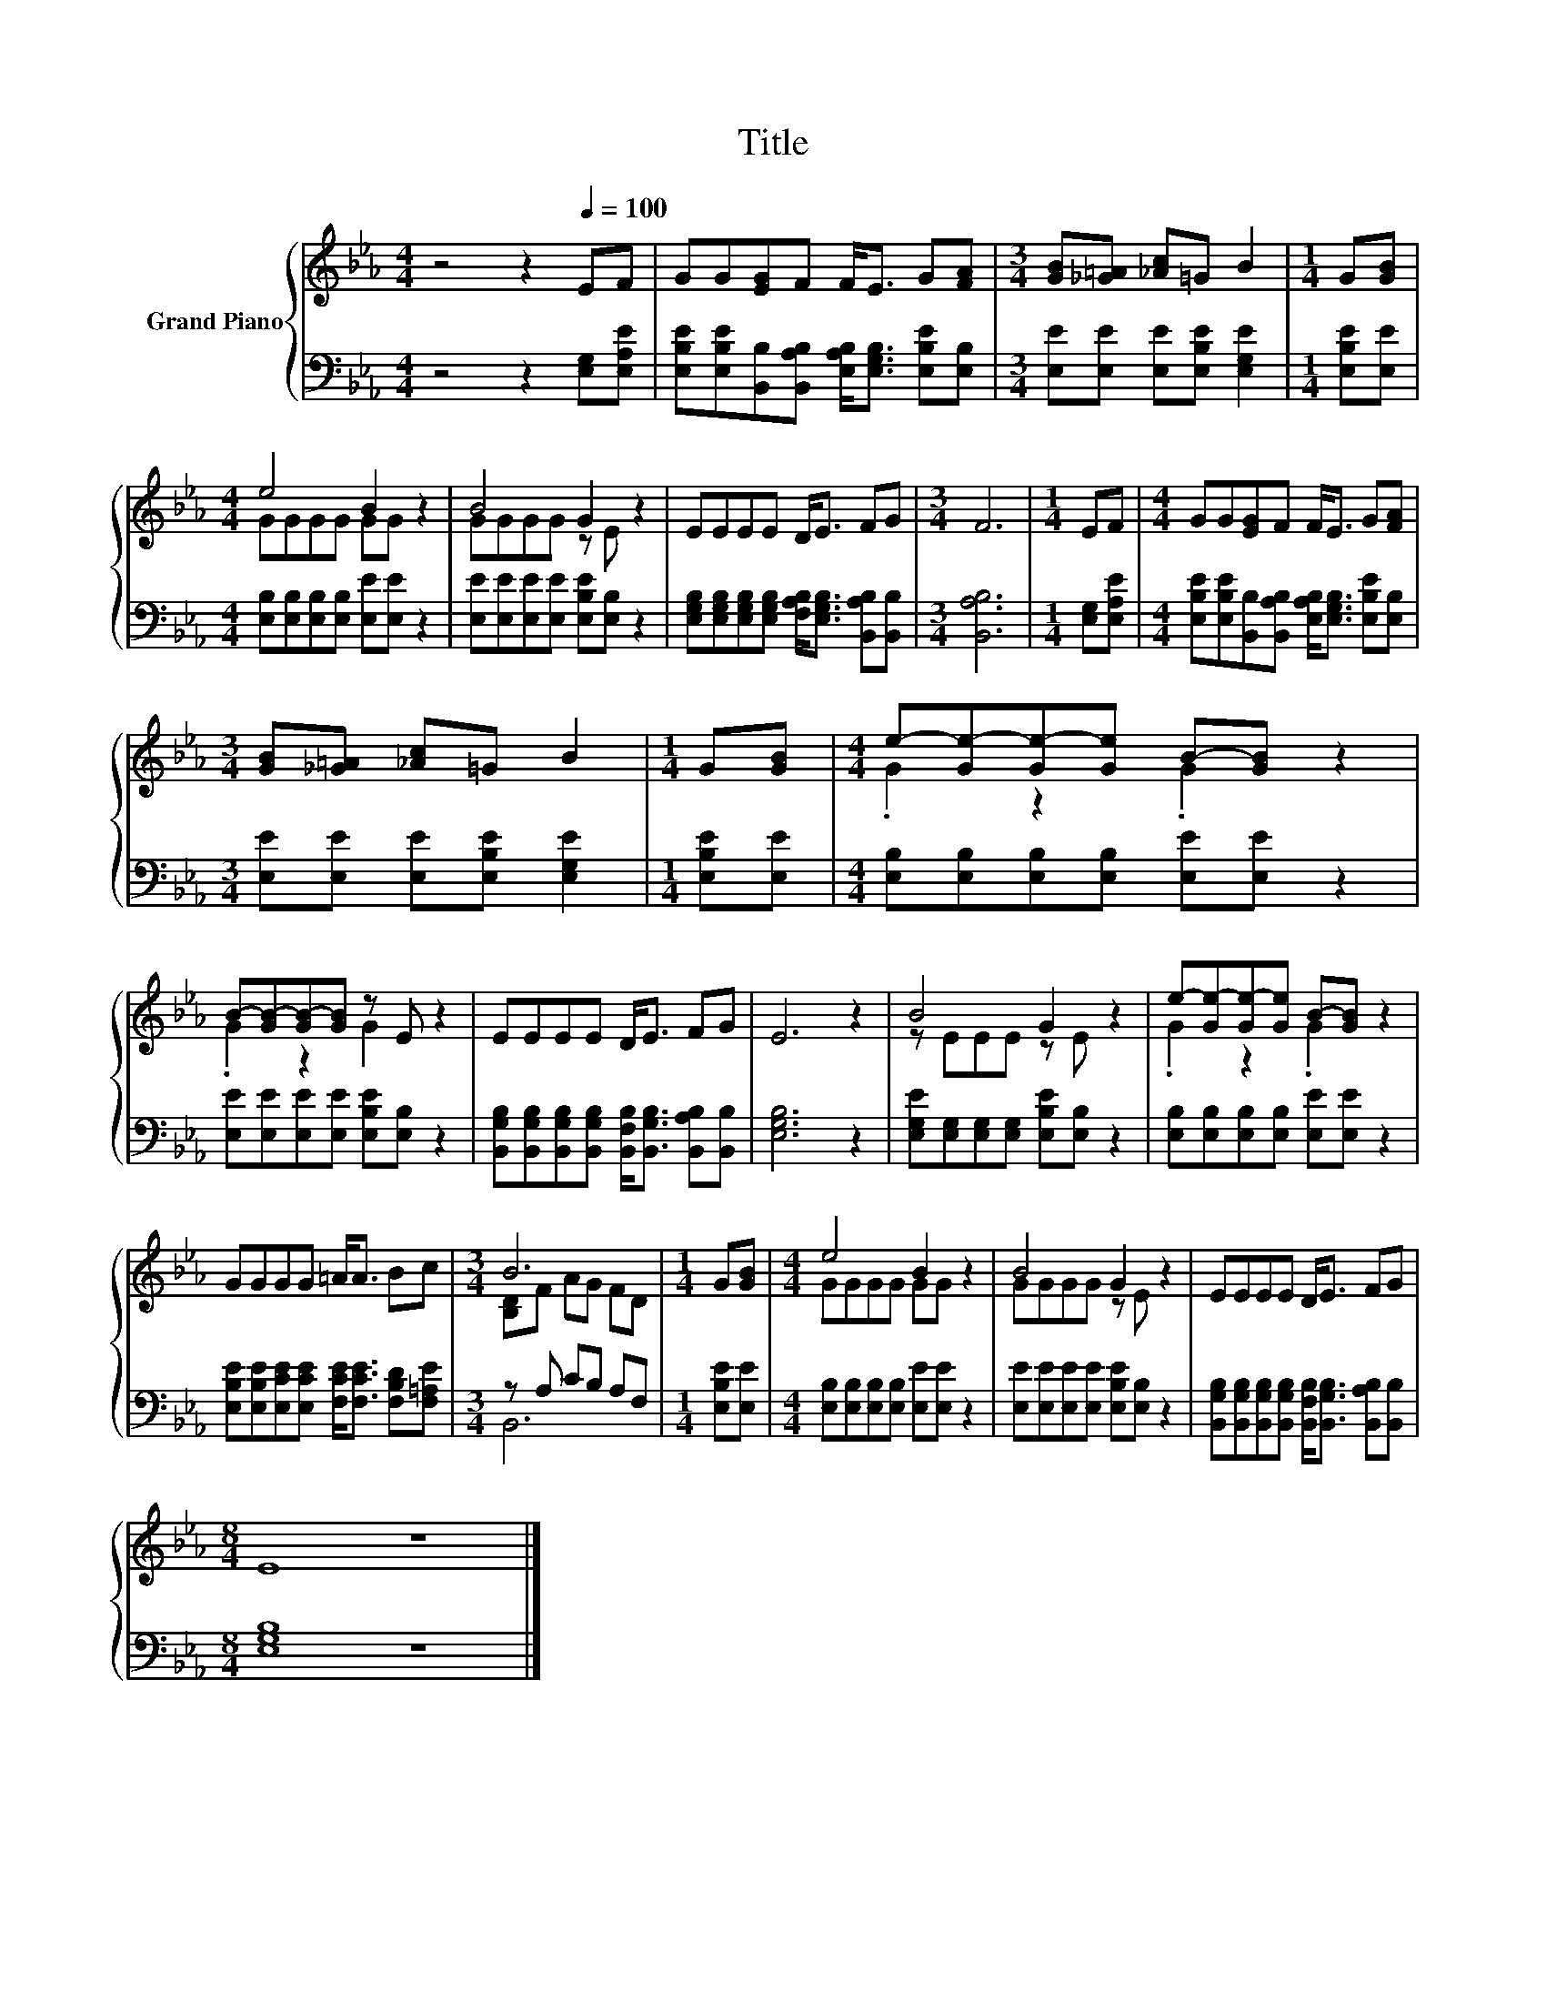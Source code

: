 X:1
T:Title
%%score { ( 1 3 ) | ( 2 4 ) }
L:1/8
M:4/4
K:Eb
V:1 treble nm="Grand Piano"
V:3 treble 
V:2 bass 
V:4 bass 
V:1
 z4 z2[Q:1/4=100] EF | GG[EG]F F<E G[FA] |[M:3/4] [GB][_G=A] [_Ac]=G B2 |[M:1/4] G[GB] | %4
[M:4/4] e4 B2 z2 | B4 G2 z2 | EEEE D<E FG |[M:3/4] F6 |[M:1/4] EF |[M:4/4] GG[EG]F F<E G[FA] | %10
[M:3/4] [GB][_G=A] [_Ac]=G B2 |[M:1/4] G[GB] |[M:4/4] e-[Ge-][Ge-][Ge] B-[GB] z2 | %13
 B-[GB-][GB-][GB] z E z2 | EEEE D<E FG | E6 z2 | B4 G2 z2 | e-[Ge-][Ge-][Ge] B-[GB] z2 | %18
 GGGG =A<A Bc |[M:3/4] B6 |[M:1/4] G[GB] |[M:4/4] e4 B2 z2 | B4 G2 z2 | EEEE D<E FG | %24
[M:8/4] E8 z8 |] %25
V:2
 z4 z2 [E,G,][E,A,E] | [E,B,E][E,B,E][B,,B,][B,,A,B,] [E,A,B,]<[E,G,B,] [E,B,E][E,B,] | %2
[M:3/4] [E,E][E,E] [E,E][E,B,E] [E,G,E]2 |[M:1/4] [E,B,E][E,E] | %4
[M:4/4] [E,B,][E,B,][E,B,][E,B,] [E,E][E,E] z2 | [E,E][E,E][E,E][E,E] [E,B,E][E,B,] z2 | %6
 [E,G,B,][E,G,B,][E,G,B,][E,G,B,] [F,A,B,]<[E,G,B,] [B,,A,B,][B,,B,] |[M:3/4] [B,,A,B,]6 | %8
[M:1/4] [E,G,][E,A,E] |[M:4/4] [E,B,E][E,B,E][B,,B,][B,,A,B,] [E,A,B,]<[E,G,B,] [E,B,E][E,B,] | %10
[M:3/4] [E,E][E,E] [E,E][E,B,E] [E,G,E]2 |[M:1/4] [E,B,E][E,E] | %12
[M:4/4] [E,B,][E,B,][E,B,][E,B,] [E,E][E,E] z2 | [E,E][E,E][E,E][E,E] [E,B,E][E,B,] z2 | %14
 [B,,G,B,][B,,G,B,][B,,G,B,][B,,G,B,] [B,,F,B,]<[B,,G,B,] [B,,A,B,][B,,B,] | [E,G,B,]6 z2 | %16
 [E,G,E][E,G,][E,G,][E,G,] [E,B,E][E,B,] z2 | [E,B,][E,B,][E,B,][E,B,] [E,E][E,E] z2 | %18
 [E,B,E][E,B,E][E,CE][E,CE] [F,CE]<[F,CE] [F,B,D][F,=A,E] |[M:3/4] z A, CB, A,F, | %20
[M:1/4] [E,B,E][E,E] |[M:4/4] [E,B,][E,B,][E,B,][E,B,] [E,E][E,E] z2 | %22
 [E,E][E,E][E,E][E,E] [E,B,E][E,B,] z2 | %23
 [B,,G,B,][B,,G,B,][B,,G,B,][B,,G,B,] [B,,F,B,]<[B,,G,B,] [B,,A,B,][B,,B,] |[M:8/4] [E,G,B,]8 z8 |] %25
V:3
 x8 | x8 |[M:3/4] x6 |[M:1/4] x2 |[M:4/4] GGGG GG z2 | GGGG z E z2 | x8 |[M:3/4] x6 |[M:1/4] x2 | %9
[M:4/4] x8 |[M:3/4] x6 |[M:1/4] x2 |[M:4/4] .G2 z2 .G2 z2 | .G2 z2 G2 z2 | x8 | x8 | z EEE z E z2 | %17
 .G2 z2 .G2 z2 | x8 |[M:3/4] [B,D]F AG FD |[M:1/4] x2 |[M:4/4] GGGG GG z2 | GGGG z E z2 | x8 | %24
[M:8/4] x16 |] %25
V:4
 x8 | x8 |[M:3/4] x6 |[M:1/4] x2 |[M:4/4] x8 | x8 | x8 |[M:3/4] x6 |[M:1/4] x2 |[M:4/4] x8 | %10
[M:3/4] x6 |[M:1/4] x2 |[M:4/4] x8 | x8 | x8 | x8 | x8 | x8 | x8 |[M:3/4] B,,6 |[M:1/4] x2 | %21
[M:4/4] x8 | x8 | x8 |[M:8/4] x16 |] %25

